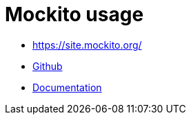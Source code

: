 = Mockito usage

* https://site.mockito.org/
* link:https://github.com/mockito/mockito[Github]
* link:https://static.javadoc.io/org.mockito/mockito-core/3.1.0/org/mockito/Mockito.html[Documentation]